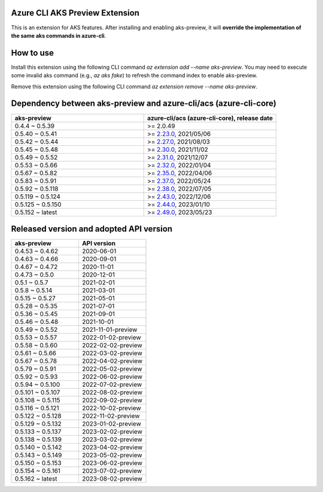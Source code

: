 Azure CLI AKS Preview Extension
===============================

This is an extension for AKS features. After installing and enabling aks-preview, it will **override the implementation of the same aks commands in azure-cli**. 

How to use
==========

Install this extension using the following CLI command `az extension add --name aks-preview`. You may need to execute some invalid aks command (e.g., `az aks fake`) to refresh the command index to enable aks-preview.

Remove this extension using the following CLI command `az extension remove --name aks-preview`.

Dependency between aks-preview and azure-cli/acs (azure-cli-core)
=================================================================

.. list-table::
    :widths: 50 50
    :header-rows: 1

    * - aks-preview
      - azure-cli/acs (azure-cli-core), release date
    * - 0.4.4 ~ 0.5.39
      - >= 2.0.49
    * - 0.5.40 ~ 0.5.41
      - >= `\2.23.0 <https://github.com/Azure/azure-cli/releases/tag/azure-cli-2.23.0>`_, 2021/05/06
    * - 0.5.42 ~ 0.5.44
      - >= `\2.27.0 <https://github.com/Azure/azure-cli/releases/tag/azure-cli-2.27.0>`_, 2021/08/03
    * - 0.5.45 ~ 0.5.48
      - >= `\2.30.0 <https://github.com/Azure/azure-cli/releases/tag/azure-cli-2.30.0>`_, 2021/11/02
    * - 0.5.49 ~ 0.5.52
      - >= `\2.31.0 <https://github.com/Azure/azure-cli/releases/tag/azure-cli-2.31.0>`_, 2021/12/07
    * - 0.5.53 ~ 0.5.66
      - >= `\2.32.0 <https://github.com/Azure/azure-cli/releases/tag/azure-cli-2.32.0>`_, 2022/01/04
    * - 0.5.67 ~ 0.5.82
      - >= `\2.35.0 <https://github.com/Azure/azure-cli/releases/tag/azure-cli-2.35.0>`_, 2022/04/06
    * - 0.5.83 ~ 0.5.91
      - >= `\2.37.0 <https://github.com/Azure/azure-cli/releases/tag/azure-cli-2.37.0>`_, 2022/05/24
    * - 0.5.92 ~ 0.5.118
      - >= `\2.38.0 <https://github.com/Azure/azure-cli/releases/tag/azure-cli-2.38.0>`_, 2022/07/05
    * - 0.5.119 ~ 0.5.124
      - >= `\2.43.0 <https://github.com/Azure/azure-cli/releases/tag/azure-cli-2.43.0>`_, 2022/12/06
    * - 0.5.125 ~ 0.5.150
      - >= `\2.44.0 <https://github.com/Azure/azure-cli/releases/tag/azure-cli-2.44.0>`_, 2023/01/10
    * - 0.5.152 ~ latest
      - >= `\2.49.0 <https://github.com/Azure/azure-cli/releases/tag/azure-cli-2.44.0>`_, 2023/05/23

Released version and adopted API version
========================================

.. list-table::
    :widths: 50 50
    :header-rows: 1

    * - aks-preview
      - API version
    * - 0.4.53 ~ 0.4.62
      - 2020-06-01
    * - 0.4.63 ~ 0.4.66
      - 2020-09-01
    * - 0.4.67 ~ 0.4.72
      - 2020-11-01
    * - 0.4.73 ~ 0.5.0
      - 2020-12-01
    * - 0.5.1 ~ 0.5.7
      - 2021-02-01
    * - 0.5.8 ~ 0.5.14
      - 2021-03-01
    * - 0.5.15 ~ 0.5.27
      - 2021-05-01
    * - 0.5.28 ~ 0.5.35
      - 2021-07-01
    * - 0.5.36 ~ 0.5.45
      - 2021-09-01
    * - 0.5.46 ~ 0.5.48
      - 2021-10-01
    * - 0.5.49 ~ 0.5.52
      - 2021-11-01-preview
    * - 0.5.53 ~ 0.5.57
      - 2022-01-02-preview
    * - 0.5.58 ~ 0.5.60
      - 2022-02-02-preview
    * - 0.5.61 ~ 0.5.66
      - 2022-03-02-preview
    * - 0.5.67 ~ 0.5.78
      - 2022-04-02-preview
    * - 0.5.79 ~ 0.5.91
      - 2022-05-02-preview
    * - 0.5.92 ~ 0.5.93
      - 2022-06-02-preview
    * - 0.5.94 ~ 0.5.100
      - 2022-07-02-preview
    * - 0.5.101 ~ 0.5.107
      - 2022-08-02-preview
    * - 0.5.108 ~ 0.5.115
      - 2022-09-02-preview
    * - 0.5.116 ~ 0.5.121
      - 2022-10-02-preview
    * - 0.5.122 ~ 0.5.128
      - 2022-11-02-preview
    * - 0.5.129 ~ 0.5.132
      - 2023-01-02-preview
    * - 0.5.133 ~ 0.5.137
      - 2023-02-02-preview
    * - 0.5.138 ~ 0.5.139
      - 2023-03-02-preview
    * - 0.5.140 ~ 0.5.142
      - 2023-04-02-preview
    * - 0.5.143 ~ 0.5.149
      - 2023-05-02-preview
    * - 0.5.150 ~ 0.5.153
      - 2023-06-02-preview
    * - 0.5.154 ~ 0.5.161
      - 2023-07-02-preview
    * - 0.5.162 ~ latest
      - 2023-08-02-preview
